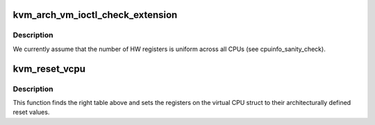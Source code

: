 .. -*- coding: utf-8; mode: rst -*-
.. src-file: arch/arm64/kvm/reset.c

.. _`kvm_arch_vm_ioctl_check_extension`:

kvm_arch_vm_ioctl_check_extension
=================================

.. c:function:: int kvm_arch_vm_ioctl_check_extension(struct kvm *kvm, long ext)

    :param kvm:
        *undescribed*
    :type kvm: struct kvm \*

    :param ext:
        *undescribed*
    :type ext: long

.. _`kvm_arch_vm_ioctl_check_extension.description`:

Description
-----------

We currently assume that the number of HW registers is uniform
across all CPUs (see cpuinfo_sanity_check).

.. _`kvm_reset_vcpu`:

kvm_reset_vcpu
==============

.. c:function:: int kvm_reset_vcpu(struct kvm_vcpu *vcpu)

    sets core registers and sys_regs to reset value

    :param vcpu:
        The VCPU pointer
    :type vcpu: struct kvm_vcpu \*

.. _`kvm_reset_vcpu.description`:

Description
-----------

This function finds the right table above and sets the registers on
the virtual CPU struct to their architecturally defined reset
values.

.. This file was automatic generated / don't edit.

